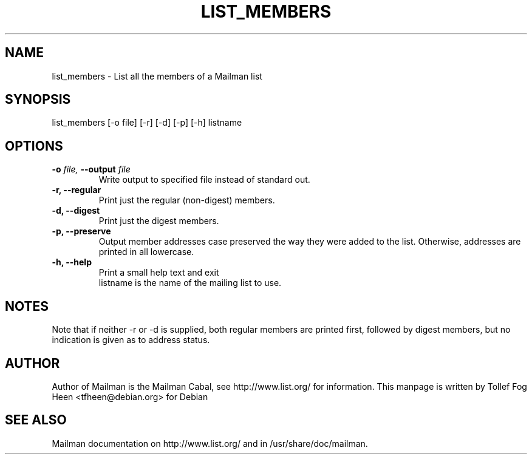 .TH LIST_MEMBERS 8 2001-03-10
.SH NAME
list_members \- List all the members of a Mailman list

.SH SYNOPSIS
list_members [-o file] [-r] [-d] [-p] [-h] listname

.SH OPTIONS

.PP
.TP
\fB\-o\fB \fIfile\fI, \fB\-\-\fBoutput\fB \fIfile\fI
Write output to specified file instead of standard out.

.TP
\fB\-r\fB, \fB\-\-\fBregular\fB
Print just the regular (non-digest) members.

.TP
\fB\-d\fB, \fB\-\-digest\fB
Print just the digest members.

.TP
\fB\-p\fB, \fB\-\-\fBpreserve\fB
Output member addresses case preserved the way they were added to the
list.  Otherwise, addresses are printed in all lowercase.

.TP
\fB\-h\fB, \fB\-\-help\fB
Print a small help text and exit
.TP
.PP

listname is the name of the mailing list to use.

.SH NOTES

Note that if neither -r or -d is supplied, both regular members are printed
first, followed by digest members, but no indication is given as to address
status.

.SH AUTHOR
Author of Mailman is the Mailman Cabal, see http://www.list.org/ for
information.  This manpage is written by Tollef Fog Heen
<tfheen@debian.org> for Debian

.SH SEE ALSO
Mailman documentation on http://www.list.org/ and in
/usr/share/doc/mailman.
